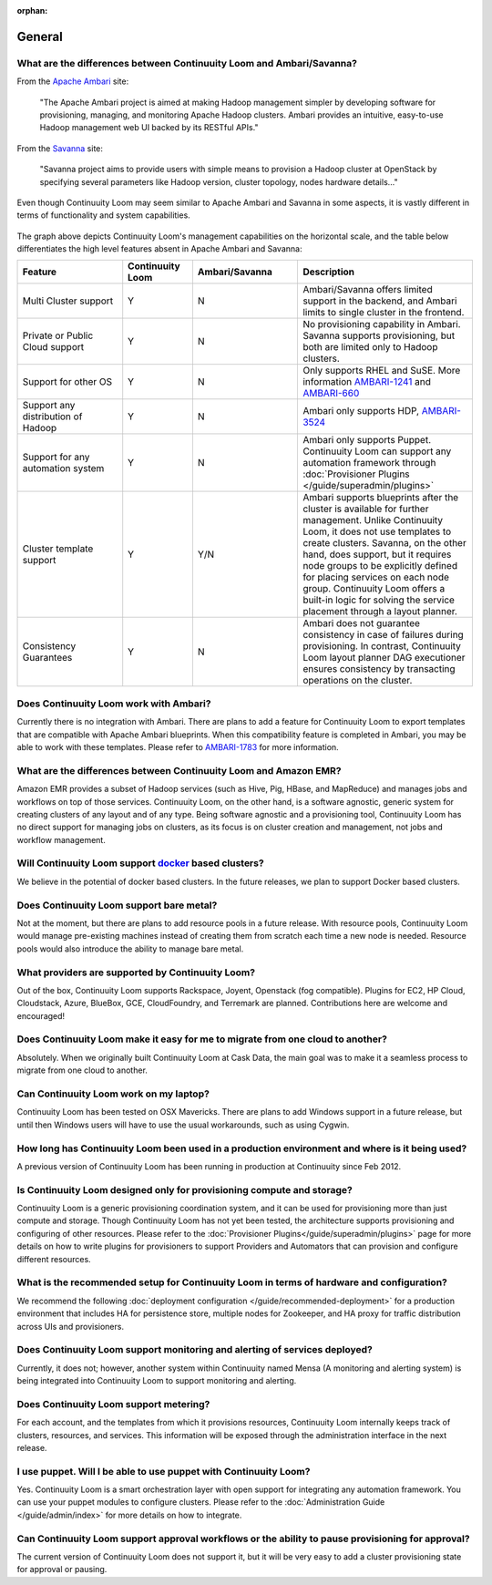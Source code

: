 ..
   Copyright 2012-2014 Cask Data, Inc.

   Licensed under the Apache License, Version 2.0 (the "License");
   you may not use this file except in compliance with the License.
   You may obtain a copy of the License at
 
       http://www.apache.org/licenses/LICENSE-2.0

   Unless required by applicable law or agreed to in writing, software
   distributed under the License is distributed on an "AS IS" BASIS,
   WITHOUT WARRANTIES OR CONDITIONS OF ANY KIND, either express or implied.
   See the License for the specific language governing permissions and
   limitations under the License.

:orphan:

.. _faq_toplevel:

.. index::
   single: FAQ: General

====================================
General
====================================

What are the differences between Continuuity Loom and Ambari/Savanna?
---------------------------------------------------------------------

From the `Apache Ambari <http://ambari.apache.org/>`_ site:

.. epigraph:: "The Apache Ambari project is aimed at making Hadoop management simpler by developing software for provisioning, managing, and monitoring Apache Hadoop clusters. Ambari provides an intuitive, easy-to-use Hadoop management web UI backed by its RESTful APIs."

From the `Savanna <https://savanna.readthedocs.org/en/latest/>`_ site:

.. epigraph:: "Savanna project aims to provide users with simple means to provision a Hadoop cluster at OpenStack by specifying several parameters like Hadoop version, cluster topology, nodes hardware details..."

Even though Continuuity Loom may seem similar to Apache Ambari and Savanna in some aspects, it is vastly different in terms of functionality and system capabilities.

.. figure:: loom-ambari-comparision.png
    :align: center
    :width: 800px
    :alt: Continuuity Loom Ambari Comparision
    :figclass: align-center


The graph above depicts Continuuity Loom's management capabilities on the horizontal scale, and the table below differentiates the high level features absent in Apache Ambari and Savanna:

.. list-table::
   :widths: 15 10 15 25
   :header-rows: 1

   * - Feature
     - Continuuity Loom
     - Ambari/Savanna
     - Description
   * - Multi Cluster support
     - Y
     - N
     - Ambari/Savanna offers limited support in the backend, and Ambari limits to single cluster in the frontend.
   * - Private or Public Cloud support
     - Y
     - N
     - No provisioning capability in Ambari. Savanna supports provisioning, but both are limited only to Hadoop clusters.
   * - Support for other OS
     - Y 
     - N
     - Only supports RHEL and SuSE. More information `AMBARI-1241 <https://issues.apache.org/jira/browse/AMBARI-1241>`_ and `AMBARI-660 <https://issues.apache.org/jira/browse/AMBARI-660>`_
   * - Support any distribution of Hadoop 
     - Y
     - N
     - Ambari only supports HDP, `AMBARI-3524 <https://issues.apache.org/jira/browse/AMBARI-3524>`_
   * - Support for any automation system
     - Y
     - N
     - Ambari only supports Puppet. Continuuity Loom can support any automation framework through :doc:`Provisioner Plugins </guide/superadmin/plugins>`
   * - Cluster template support 
     - Y
     - Y/N
     - Ambari supports blueprints after the cluster is available for further management. Unlike Continuuity Loom, it does not use templates to create clusters. Savanna, on the other hand, does support, but it requires node groups to be explicitly defined for placing services on each node group. Continuuity Loom offers a built-in logic for solving the service placement through a layout planner.
   * - Consistency Guarantees
     - Y
     - N
     - Ambari does not guarantee consistency in case of failures during provisioning. In contrast, Continuuity Loom layout planner DAG executioner ensures consistency by transacting operations on the cluster.

Does Continuuity Loom work with Ambari?
---------------------------------------
Currently there is no integration with Ambari. There are plans to add a feature for Continuuity Loom to export templates that are compatible with Apache Ambari blueprints. When this compatibility feature is
completed in Ambari, you may be able to work with these templates. Please refer to `AMBARI-1783 <https://issues.apache.org/jira/browse/AMBARI-1783>`_ for more information.

What are the differences between Continuuity Loom and Amazon EMR?
-----------------------------------------------------------------
Amazon EMR provides a subset of Hadoop services (such as Hive, Pig, HBase, and MapReduce) and manages 
jobs and workflows on top of those services. Continuuity Loom, on the other hand, is a software agnostic, generic system for
creating clusters of any layout and of any type. Being software agnostic and a provisioning tool, Continuuity Loom has no direct support
for managing jobs on clusters, as its focus is on cluster creation and management, not jobs and workflow management.

Will Continuuity Loom support `docker <http://docker.io>`_ based clusters?
---------------------------------------------------------------------------
We believe in the potential of docker based clusters. In the future releases, we plan to support Docker based clusters.

Does Continuuity Loom support bare metal?
------------------------------------------
Not at the moment, but there are plans to add resource pools in a future release. With resource pools, Continuuity Loom would manage
pre-existing machines instead of creating them from scratch each time a new node is needed. Resource pools would also
introduce the ability to manage bare metal.

What providers are supported by Continuuity Loom?
-------------------------------------------------
Out of the box, Continuuity Loom supports Rackspace, Joyent, Openstack (fog compatible). Plugins
for EC2, HP Cloud, Cloudstack, Azure, BlueBox, GCE, CloudFoundry, and Terremark are planned. Contributions here
are welcome and encouraged!

Does Continuuity Loom make it easy for me to migrate from one cloud to another?
--------------------------------------------------------------------------------
Absolutely. When we originally built Continuuity Loom at  Cask Data, the main goal was to make it a seamless process to migrate from
one cloud to another.

Can Continuuity Loom work on my laptop?
----------------------------------------
Continuuity Loom has been tested on OSX Mavericks. There are plans to add Windows support in a future release, but until then
Windows users will have to use the usual workarounds, such as using Cygwin.

How long has Continuuity Loom been used in a production environment and where is it being used?
------------------------------------------------------------------------------------------------
A previous version of Continuuity Loom has been running in production at Continuuity since Feb 2012.

Is Continuuity Loom designed only for provisioning compute and storage?
------------------------------------------------------------------------
Continuuity Loom is a generic provisioning coordination system, and it can be used for provisioning more than
just compute and storage. Though Continuuity Loom has not yet been tested, the architecture supports provisioning
and configuring of other resources. Please refer to the :doc:`Provisioner Plugins</guide/superadmin/plugins>` page
for more details on how to write plugins for provisioners to support Providers and Automators that can provision and 
configure different resources.

What is the recommended setup for Continuuity Loom in terms of hardware and configuration?
-------------------------------------------------------------------------------------------
We recommend the following :doc:`deployment configuration </guide/recommended-deployment>` for a production environment that includes
HA for persistence store, multiple nodes for Zookeeper, and HA proxy for traffic distribution across UIs and provisioners.

Does Continuuity Loom support monitoring and alerting of services deployed?
---------------------------------------------------------------------------
Currently, it does not; however, another system within Continuuity named Mensa (A monitoring and alerting system) is being integrated
into Continuuity Loom to support monitoring and alerting.

Does Continuuity Loom support metering?
---------------------------------------
For each account, and the templates from which it provisions resources, Continuuity Loom internally keeps track of clusters, resources, and services. This information
will be exposed through the administration interface in the next release.

I use puppet. Will I be able to use puppet with Continuuity Loom?
------------------------------------------------------------------
Yes. Continuuity Loom is a smart orchestration layer with open support for integrating any automation framework. You can use your puppet modules
to configure clusters. Please refer to the :doc:`Administration Guide </guide/admin/index>` for more details on how to integrate.

Can Continuuity Loom support approval workflows or the ability to pause provisioning for approval?
--------------------------------------------------------------------------------------------------
The current version of Continuuity Loom does not support it, but it will be very easy to add a cluster provisioning state for approval or pausing.

